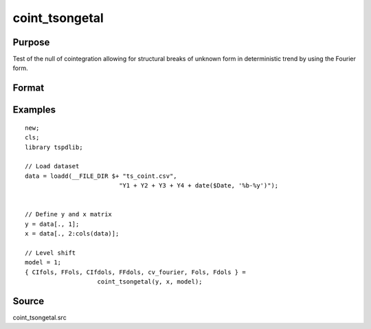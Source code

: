 
coint_tsongetal
==============================================

Purpose
----------------

Test of the null of cointegration allowing for structural breaks of unknown form in deterministic trend by using the Fourier form.

Format
----------------
.. function:: {CIfols, FFols, CIfdols, FFdols, cv, Fols, Fdols} =  coint_tsongetal(y, x, model[, bwl, kmax, varm, q]);


    :param y: Dependent variable.
    :type y: Nx1 matrix

    :param x: Independent variable.
    :type x: NxK matrix

    :param model: Model to be implemented.

          =========== ========================================
          1           Level shift model with Fourier
          2           Level & trend shift model with Fourier
          =========== ========================================

    :type model: Scalar

    :param bwl: Optional, bandwidth length for long-run variance computation. Default = round(4 * (T/100)^(2/9)).
    :type bwl:  Scalar

    :param kmax: Optional, maximum number of Fourier frequency. Default = 5.
    :type kmax: Scalar

    :param varm: Optional, long-run consistent variance estimation method. Default = 1.

             =========== ======================================================
             1           iid.
             2           Bartlett.
             3           Quadratic Spectral (QS).
             4           SPC with Bartlett /see (Sul, Phillips & Choi, 2005)
             5           SPC with QS
             6           Kurozumi with Bartlett
             7           Kurozumi with QS
             =========== ======================================================

    :type varm: Scalar

    :param q: Optional, number of leads and lags for DOLS estimation. Default = int(4 * (t/100)^(2/9)).
    :type q: Scalar

    :return CIols: CI test based on OLS estimation.
    :rtype CIols:  Scalar

    :return FFols: Optimal Fourier frequency based on OLS estimation.
    :rtype FFols:  Scalar

    :return CIDols: CI test based on DOLS estimation
    :rtype CIDols:  Scalar

    :return FFdols: Optimal Fourier frequency based on DOLS estimation.
    :rtype FFdols:  Scalar

    :return Fols: F-stat for Fourier terms significance based on OLS.
    :rtype Fols:  Scalar

    :return Fdols: F-stat for Fourier terms significance based on DOLS.
    :rtype Fdols:  Scalar

    :return cv: 1%, 5%, 10% critical values for the model chosen.
    :rtype cv: Scalar


Examples
--------

::

  new;
  cls;
  library tspdlib;

  // Load dataset
  data = loadd(__FILE_DIR $+ "ts_coint.csv", 
                            "Y1 + Y2 + Y3 + Y4 + date($Date, '%b-%y')");


  // Define y and x matrix
  y = data[., 1];
  x = data[., 2:cols(data)];

  // Level shift
  model = 1;
  { CIfols, FFols, CIfdols, FFdols, cv_fourier, Fols, Fdols } =
                      coint_tsongetal(y, x, model);

Source
------

coint_tsongetal.src
